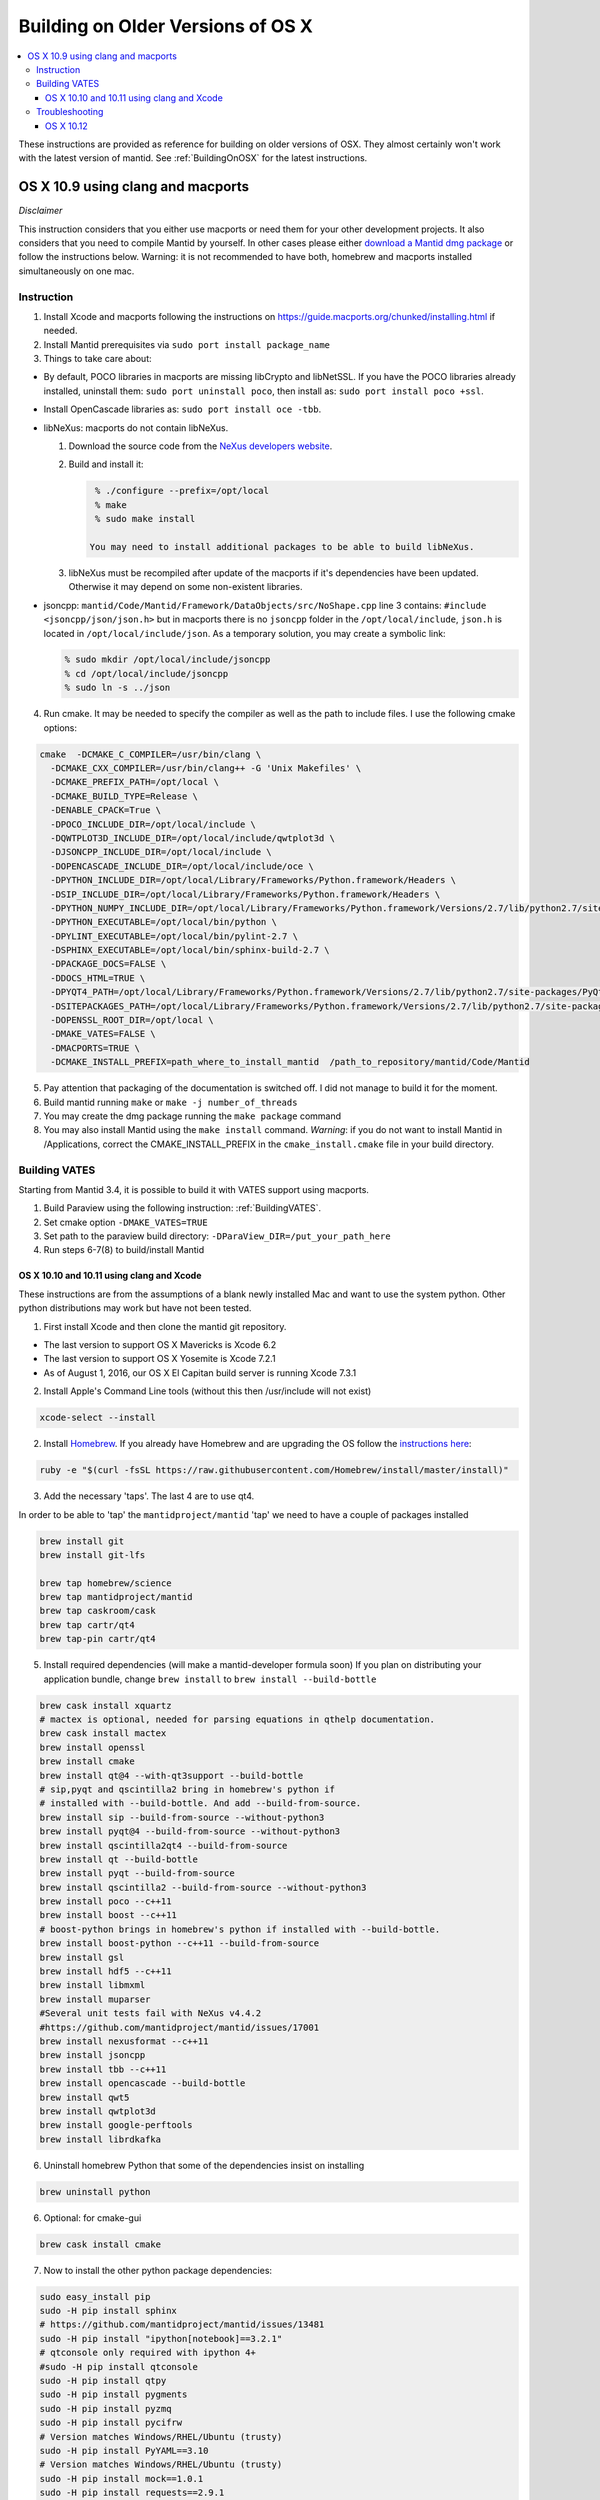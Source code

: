 .. _BuildingOnOSXHistoric:

==================================
Building on Older Versions of OS X
==================================

.. contents::
  :local:

These instructions are provided as reference for building on older versions of OSX. They almost certainly won't work with the latest version of mantid.
See :ref:`BuildingOnOSX` for the latest instructions.

OS X 10.9 using clang and macports
^^^^^^^^^^^^^^^^^^^^^^^^^^^^^^^^^^

*Disclaimer*

This instruction considers that you either use macports or need them for your other development projects. It also 
considers that you need to compile Mantid by yourself. In other cases please either `download a Mantid dmg package <http://download.mantidproject.org/>`_ or follow the instructions below. Warning: 
it is not recommended to have both, homebrew and macports installed simultaneously on one mac.

Instruction
-----------
1. Install Xcode and macports following the instructions on https://guide.macports.org/chunked/installing.html if needed.

2. Install Mantid prerequisites via ``sudo port install package_name``

3. Things to take care about:

- By default, POCO libraries in macports are missing libCrypto and libNetSSL. If you have the POCO libraries already installed, uninstall them: ``sudo port uninstall poco``, then install as: ``sudo port install poco +ssl``.
- Install OpenCascade libraries as: ``sudo port install oce -tbb``.

- libNeXus: macports do not contain libNeXus.

  1. Download the source code from the `NeXus developers website <http://download.nexusformat.org/kits/>`_.
  2. Build and install it:
   
     .. code-block:: sh

       % ./configure --prefix=/opt/local
       % make
       % sudo make install

      You may need to install additional packages to be able to build libNeXus.
      
  3. libNeXus must be recompiled after update of the macports if it's dependencies have been updated. Otherwise it may depend on some non-existent libraries.
   
- jsoncpp: ``mantid/Code/Mantid/Framework/DataObjects/src/NoShape.cpp`` line 3 contains: ``#include <jsoncpp/json/json.h>`` but in macports there is no ``jsoncpp`` folder in the ``/opt/local/include``, ``json.h`` is located in ``/opt/local/include/json``. As a temporary solution, you may create a symbolic link:  

  .. code-block:: sh

    % sudo mkdir /opt/local/include/jsoncpp
    % cd /opt/local/include/jsoncpp
    % sudo ln -s ../json

4. Run cmake. It may be needed to specify the compiler as well as the path to include files. I use the following cmake options:

.. code-block:: sh

    cmake  -DCMAKE_C_COMPILER=/usr/bin/clang \  
      -DCMAKE_CXX_COMPILER=/usr/bin/clang++ -G 'Unix Makefiles' \
      -DCMAKE_PREFIX_PATH=/opt/local \ 
      -DCMAKE_BUILD_TYPE=Release \ 
      -DENABLE_CPACK=True \
      -DPOCO_INCLUDE_DIR=/opt/local/include \
      -DQWTPLOT3D_INCLUDE_DIR=/opt/local/include/qwtplot3d \
      -DJSONCPP_INCLUDE_DIR=/opt/local/include \
      -DOPENCASCADE_INCLUDE_DIR=/opt/local/include/oce \
      -DPYTHON_INCLUDE_DIR=/opt/local/Library/Frameworks/Python.framework/Headers \
      -DSIP_INCLUDE_DIR=/opt/local/Library/Frameworks/Python.framework/Headers \
      -DPYTHON_NUMPY_INCLUDE_DIR=/opt/local/Library/Frameworks/Python.framework/Versions/2.7/lib/python2.7/site-packages/numpy/core/include \
      -DPYTHON_EXECUTABLE=/opt/local/bin/python \
      -DPYLINT_EXECUTABLE=/opt/local/bin/pylint-2.7 \
      -DSPHINX_EXECUTABLE=/opt/local/bin/sphinx-build-2.7 \
      -DPACKAGE_DOCS=FALSE \
      -DDOCS_HTML=TRUE \
      -DPYQT4_PATH=/opt/local/Library/Frameworks/Python.framework/Versions/2.7/lib/python2.7/site-packages/PyQt4 \ 
      -DSITEPACKAGES_PATH=/opt/local/Library/Frameworks/Python.framework/Versions/2.7/lib/python2.7/site-packages \
      -DOPENSSL_ROOT_DIR=/opt/local \
      -DMAKE_VATES=FALSE \
      -DMACPORTS=TRUE \
      -DCMAKE_INSTALL_PREFIX=path_where_to_install_mantid  /path_to_repository/mantid/Code/Mantid

5. Pay attention that packaging of the documentation is switched off. I did not manage to build it for the moment.
6. Build mantid running ``make`` or ``make -j number_of_threads``
7. You may create the dmg package running the ``make package`` command
8. You may also install Mantid using the ``make install`` command. *Warning*: if you do not want to install Mantid in /Applications, correct the CMAKE_INSTALL_PREFIX in the ``cmake_install.cmake`` file in your build directory.

Building VATES
--------------
Starting from Mantid 3.4, it is possible to build it with VATES support using macports. 

1. Build Paraview using the following instruction: :ref:`BuildingVATES`.

2. Set cmake option ``-DMAKE_VATES=TRUE``

3. Set path to the paraview build directory: ``-DParaView_DIR=/put_your_path_here``

4. Run steps 6-7(8) to build/install Mantid


##########################################
OS X 10.10 and 10.11 using clang and Xcode
##########################################
These instructions are from the assumptions of a blank newly installed Mac and want to use the system python. Other python distributions may work but have not been tested. 

1. First install Xcode and then clone the mantid git repository.

- The last version to support OS X Mavericks is Xcode 6.2
- The last version to support OS X Yosemite is Xcode 7.2.1
- As of August 1, 2016, our OS X El Capitan build server is running Xcode 7.3.1

2. Install Apple's Command Line tools (without this then /usr/include will not exist)

.. code-block:: sh

         xcode-select --install

2. Install `Homebrew <http://brew.sh>`_. If you already have Homebrew and are upgrading the OS follow the `instructions here <http://ryantvenge.com/2014/09/ruby-homebrea-yosemite/>`_:

.. code-block:: sh

         ruby -e "$(curl -fsSL https://raw.githubusercontent.com/Homebrew/install/master/install)"

3. Add the necessary 'taps'. The last 4 are to use qt4.

In order to be able to 'tap' the ``mantidproject/mantid`` 'tap' we need to have a couple of packages installed

.. code-block:: sh

        brew install git
        brew install git-lfs

        brew tap homebrew/science
        brew tap mantidproject/mantid
        brew tap caskroom/cask
        brew tap cartr/qt4
        brew tap-pin cartr/qt4

5. Install required dependencies (will make a mantid-developer formula soon)
   If you plan on distributing your application bundle, change ``brew install`` to ``brew install --build-bottle``

.. code-block:: sh

        brew cask install xquartz
        # mactex is optional, needed for parsing equations in qthelp documentation.
        brew cask install mactex
        brew install openssl
        brew install cmake
        brew install qt@4 --with-qt3support --build-bottle
        # sip,pyqt and qscintilla2 bring in homebrew's python if
        # installed with --build-bottle. And add --build-from-source.
        brew install sip --build-from-source --without-python3
        brew install pyqt@4 --build-from-source --without-python3
        brew install qscintilla2qt4 --build-from-source
        brew install qt --build-bottle
        brew install pyqt --build-from-source
        brew install qscintilla2 --build-from-source --without-python3
        brew install poco --c++11
        brew install boost --c++11 
        # boost-python brings in homebrew's python if installed with --build-bottle.
        brew install boost-python --c++11 --build-from-source
        brew install gsl
        brew install hdf5 --c++11
        brew install libmxml
        brew install muparser
        #Several unit tests fail with NeXus v4.4.2
        #https://github.com/mantidproject/mantid/issues/17001
        brew install nexusformat --c++11
        brew install jsoncpp
        brew install tbb --c++11
        brew install opencascade --build-bottle
        brew install qwt5
        brew install qwtplot3d
        brew install google-perftools
        brew install librdkafka

6. Uninstall homebrew Python that some of the dependencies insist on installing

.. code-block:: sh

        brew uninstall python

6. Optional: for cmake-gui

.. code-block:: sh

        brew cask install cmake

7. Now to install the other python package dependencies:

.. code-block:: sh

        sudo easy_install pip
        sudo -H pip install sphinx
        # https://github.com/mantidproject/mantid/issues/13481
        sudo -H pip install "ipython[notebook]==3.2.1"
        # qtconsole only required with ipython 4+ 
        #sudo -H pip install qtconsole
        sudo -H pip install qtpy
        sudo -H pip install pygments
        sudo -H pip install pyzmq
        sudo -H pip install pycifrw
        # Version matches Windows/RHEL/Ubuntu (trusty)
        sudo -H pip install PyYAML==3.10
        # Version matches Windows/RHEL/Ubuntu (trusty)
        sudo -H pip install mock==1.0.1
        sudo -H pip install requests==2.9.1

8. Install the theme for sphinx

.. code-block:: sh

        sudo pip install sphinx_bootstrap_theme

9. Install other python dependencies


.. code-block:: sh

        sudo pip install psutil
        brew install h5py

9. Add Homebrew’s site-packages to your python path.

.. code-block:: sh

        mkdir -p ~/Library/Python/2.7/lib/python/site-packages
        echo '/usr/local/lib/python2.7/site-packages' > ~/Library/Python/2.7/lib/python/site-packages/homebrew.pth

10. Now you need to patch a header in your python!

- If building on the command line with make or ninja.

  .. code-block:: sh

        cd /usr/include/python2.7

  or

  .. code-block:: sh

        cd /System/Library/Frameworks/Python.framework/Headers 

  then

  .. code-block:: sh

        sudo cp pyport.h pyport.h.original
        sudo patch pyport.h $MANTIDCHECKOUTROOT/buildconfig/pyport.patch

- If building with Xcode on OS X Yosemite 

  .. code-block:: sh
   
        cd /Applications/Xcode.app/Contents/Developer/Platforms/MacOSX.platform/Developer/SDKs/MacOSX10.11.sdk/System/Library/Frameworks/Python.framework/Versions/2.7/include/python2.7


  then

  .. code-block:: sh

        sudo cp pyport.h pyport.h.original
        sudo patch pyport.h $MANTIDCHECKOUTROOT/buildconfig/pyport.patch

  **Note**: If Xcode updates for any reason, the patch will be lost.


11. Now run CMake and select the Xcode generator with the default native compilers.

12. Now open the project in Xcode (doing this from the command line to ensure the PYTHONPATH is correctly picked up by Xcode).

    .. code-block:: sh

        cd /path/to/my/build/dir
        open Mantid.xcodeproj

Troubleshooting
---------------
1. The main problem that can arise is due to python path issues.  This usually either arises at the CMake or Run from Xcode steps.  It is because the PYTHONPATH is not being picked up.
2. If you have upgraded to Mavericks (OS X 10.9) from a previous version of OS X with homebrew already installed then you may encounter some issues related to the fact that the default std lib has changed.  The easiest way to avoid this is to remove and then re-install all your formulas.
3. You may find that if you build the ``MantidPlot`` target then you will get errors when you run, such as *Can't start python* and *Cannot load Curve Fitting Plugins*, this is due to the fact that the MantidPlot target does not contain all the dependencies.  You are best, if you are unsure of the hierarchy, to just use the ALL_BUILD target and then just switch to the MantidPlot target in order to run.
4. NOTE that you might need to run ``./MantidPlot.app/Contents/MacOS/MantidPlot`` from the ``BUILD-DIR/bin`` (instead of ``open MantidPlot.app`` OR ``./MantidPlot`` from ``BUILD-DIR/bin/MantidPlot.app/Contents/MacOS/``) to get the library paths correct. Otherwise the issues above might show up (at least on OS X 10.11 El Capitan).
5. Upgrading HDF5 requires also rebuilding nexusformat, h5py, and ParaView.  


##########
OS X 10.12
##########
The following instructions setup the build environment for mantid using clang compiler and python provided by the system, and all the other dependencies installed with brew. The drawback is that one has little control over python version and OpenMP will not be found. Make sure you have Qt Creator IDE and optionally cmake (GUI) app installed.

1. Install Xcode from AppStore
2. Install Xcode command line tools 

.. code-block:: sh

    xcode-select --install

3. Install home-brew package manager

.. code-block:: sh

    ruby -e "$(curl -fsSL https://raw.githubusercontent.com/Homebrew/install/master/install)"

4. Add the necessary 'taps'

In order to be able to 'tap' the `mantidproject/mantid` 'tap' we need to have a couple of packages installed

.. code-block:: sh

    brew install git
    brew install git-lfs

    brew tap mantidproject/mantid
    brew tap caskroom/cask
    brew tap cartr/qt4
    brew tap-pin cartr/qt4

5. Install the necessary dependencies. Note that some of these will bring brew python with them as dependency.

.. code-block:: sh

    brew cask install xquartz
    brew cask install mactex
    brew install openssl
    brew install cmake
    brew install ninja --without-test
    brew install qt@4 --build-bottle
    brew install sip --build-from-source --without-python
    brew install pyqt@4 --build-from-source
    brew install qscintilla2qt4 --build-from-source --without-python
    brew install qt --build-bottle
    brew install pyqt --build-from-source
    brew install qscintilla2 --build-from-source --without-python
    brew install poco
    brew install boost --c++11
    brew install boost-python --c++11 --build-from-source
    brew install gsl
    brew install gcc
    brew install hdf5 --c++11
    brew install libmxml
    brew install muparser
    brew install nexusformat --c++11
    brew install jsoncpp
    brew install tbb --c++11
    brew install opencascade --build-bottle
    brew install qwt5
    brew install qwtplot3d
    brew install google-perftools
    brew install librdkafka

If, while configuring Mantid, cmake complains that it cannot find sip, uninstall the package by ``brew uninstall --ignore-dependencies sip``, reinstall it using the line above and follow the instructions on how to add Homebrew's site-packages to Python ``sys.path``.


6. Uninstall the brew python if it has been previously installed

.. code-block:: sh

    brew uninstall --ignore-dependencies python3

7. Install pip python package manager

.. code-block:: sh

    sudo easy_install pip

8. Install necessary python packages with pip

.. code-block:: sh

    sudo -H pip install sphinx --ignore-installed
    sudo -H pip install "ipython[notebook]==3.2.1"
    sudo -H pip install qtpy
    sudo -H pip install pycifrw
    sudo -H pip install PyYAML==3.10
    sudo -H pip install mock==1.0.1
    sudo pip install sphinx_bootstrap_theme
    sudo pip install psutil
    sudo pip install "matplotlib>=2.1.2"
    sudo pip install requests==2.9.1 

9. Install h5py

.. code-block:: sh

    brew install h5py

10. Add Homebrew’s site-packages to your python path.

.. code-block:: sh

    mkdir -p ~/Library/Python/2.7/lib/python/site-packages
    echo '/usr/local/lib/python2.7/site-packages' > ~/Library/Python/2.7/lib/python/site-packages/homebrew.pth

11. Git clone the mantid repository

12. Disable the system integrity protection (SIP). To do this 

    - restart the computer
    - before the apple logo appears press `Command+R` to enter the recovery mode
    - when in recovery mode, go to `Utilities>Terminal` and type

      .. code-block:: sh

        csrutil disable
   
    - reboot again

13. Now that SIP is disabled we can do the necessary patch:

.. code-block:: sh

    cd /usr/include/python2.7
    sudo cp pyport.h pyport.h.original
    sudo patch pyport.h $MANTIDCHECKOUTROOT/buildconfig/pyport.patch

14. Enable again the system integrity protection by repeating Step 12 and typing this time:

.. code-block:: sh

    csrutil enable

15. Open mantid project from Qt Creator, and you should be able to run cmake and build, given the right environment:

.. code-block:: sh

    CC=/usr/bin/clang
    CXX=/usr/bin/clang++
    PATH=/usr/local/bin/:$PATH

Local bin contains the symlink to the brew packages, which have to come first in path, before `/usr/bin`. That's why it is important not to have python or clang (with this setup) in brew.
    

16. Add to your `.profile`

.. code-block:: sh

    export PYTHONPATH=$BUILDMANTID/bin


17. You should now be able to mantid.
